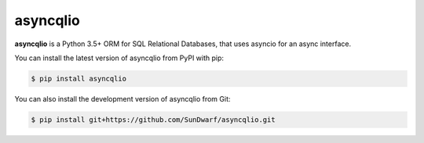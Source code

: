 asyncqlio
=========

|b1| |b2| |b3| |b4|

.. |b1| image:: https://img.shields.io/circleci/project/github/SunDwarf/asyncqlio.svg
   :target: https://circleci.com/gh/SunDwarf/asyncqlio
.. |b2| image:: https://img.shields.io/pypi/v/asyncqlio.svg
.. |b3| image:: https://img.shields.io/github/tag/SunDwarf/asyncqlio.svg
.. |b4| image:: https://img.shields.io/coveralls/SunDwarf/asyncqlio.svg
   :target: https://codecov.io/gh/SunDwarf/asyncqlio

**asyncqlio** is a Python 3.5+ ORM for SQL Relational Databases,
that uses asyncio for an async interface.

You can install the latest version of asyncqlio from PyPI with pip:

.. code-block:: bash

   $ pip install asyncqlio

You can also install the development version of asyncqlio from Git:

.. code-block:: bash

   $ pip install git+https://github.com/SunDwarf/asyncqlio.git


